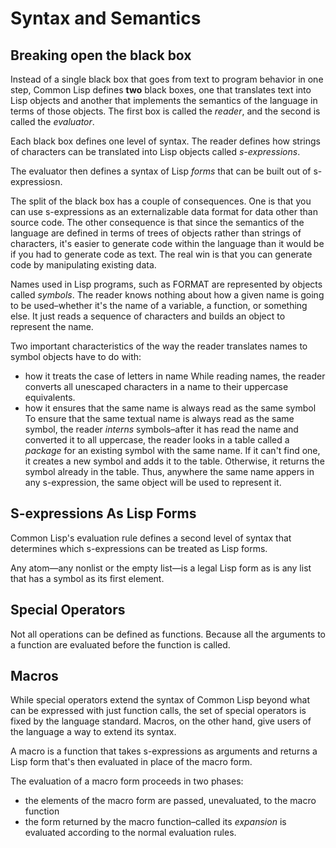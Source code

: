 * Syntax and Semantics
** Breaking open the black box
   Instead of a single black box that goes from text to program
   behavior in one step, Common Lisp defines *two* black boxes, one
   that translates text into Lisp objects and another that implements
   the semantics of the language in terms of those objects. The first
   box is called the /reader/, and the second is called the
   /evaluator/.

   Each black box defines one level of syntax. The reader defines how
   strings of characters can be translated into Lisp objects called
   /s-expressions/.

   The evaluator then defines a syntax of Lisp /forms/ that can be
   built out of s-expressiosn.

   The split of the black box has a couple of consequences. One is
   that you can use s-expressions as an externalizable data format for
   data other than source code. The other consequence is that since
   the semantics of the language are defined in terms of trees of
   objects rather than strings of characters, it's easier to generate
   code within the language than it would be if you had to generate
   code as text. The real win is that you can generate code by
   manipulating existing data.

   Names used in Lisp programs, such as FORMAT are represented by
   objects called /symbols/. The reader knows nothing about how a
   given name is going to be used--whether it's the name of a
   variable, a function, or something else. It just reads a sequence
   of characters and builds an object to represent the name.

   Two important characteristics of the way the reader translates
   names to symbol objects have to do with:
   - how it treats the case of letters in name
	While reading names, the reader converts all unescaped characters
	in a name to their uppercase equivalents.
   - how it ensures that the same name is always read as the same
     symbol
	To ensure that the same textual name is always read as the same
     symbol, the reader /interns/ symbols--after it has read the name
     and converted it to all uppercase, the reader looks in a table
     called a /package/ for an existing symbol with the same name. If
     it can't find one, it creates a new symbol and adds it to the
     table. Otherwise, it returns the symbol already in the
     table. Thus, anywhere the same name appers in any s-expression,
     the same object will be used to represent it.
** S-expressions As Lisp Forms
   Common Lisp's evaluation rule defines a second level of syntax that
   determines which s-expressions can be treated as Lisp forms.

   Any atom---any nonlist or the empty list---is a legal Lisp form as
   is any list that has a symbol as its first element.
** Special Operators
   Not all operations can be defined as functions. Because all the
   arguments to a function are evaluated before the function is
   called.

** Macros
   While special operators extend the syntax of Common Lisp beyond
   what can be expressed with just function calls, the set of special
   operators is fixed by the language standard. Macros, on the other
   hand, give users of the language a way to extend its syntax.

   A macro is a function that takes s-expressions as arguments and
   returns a Lisp form that's then evaluated in place of the macro
   form.

   The evaluation of a macro form proceeds in two phases:
   - the elements of the macro form are passed, unevaluated, to the
     macro function
   - the form returned by the macro function--called its /expansion/
     is evaluated according to the normal evaluation rules.
** 
